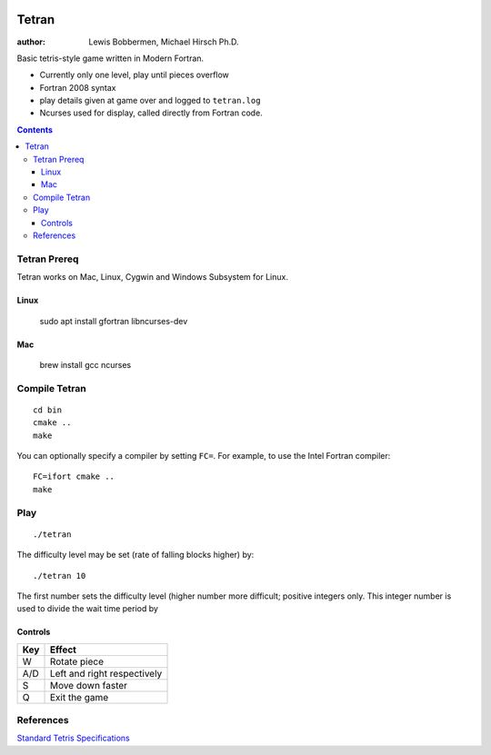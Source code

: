 .. image:: https://travis-ci.org/lewisjb/tetran.svg?branch=master
    :target: https://travis-ci.org/lewisjb/tetran

======
Tetran
======

:author: Lewis Bobbermen, Michael Hirsch Ph.D.

Basic tetris-style game written in Modern Fortran.

* Currently only one level, play until pieces overflow
* Fortran 2008 syntax
* play details given at game over and logged to ``tetran.log``
* Ncurses used for display, called directly from Fortran code.

.. contents::

Tetran Prereq
=============
Tetran works on Mac, Linux, Cygwin and Windows Subsystem for Linux.


Linux 
------------

    sudo apt install gfortran libncurses-dev

Mac
----------

    brew install gcc ncurses


Compile Tetran
==============
::

    cd bin
    cmake ..
    make

You can optionally specify a compiler by setting ``FC=``. 
For example, to use the Intel Fortran compiler::

    FC=ifort cmake ..
    make

Play
====
::

    ./tetran

The difficulty level may be set (rate of falling blocks higher) by::

    ./tetran 10

The first number sets the difficulty level (higher number more difficult; positive integers only.
This integer number is used to divide the wait time period by



Controls
--------

=== ======
Key Effect
=== ======
W   Rotate piece
A/D Left and right respectively
S   Move down faster
Q   Exit the game
=== ======


References
==========

`Standard Tetris Specifications <http://www.colinfahey.com/tetris/tetris.html>`_
